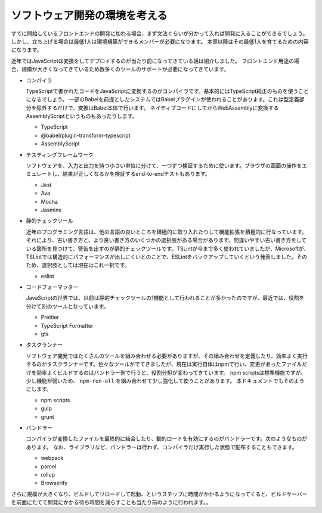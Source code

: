 ソフトウェア開発の環境を考える
=================================

すでに開始しているフロントエンドの開発に加わる場合、まず文法ぐらいが分かって入れば開発に入ることができるでしょう。
しかし、立ち上げる場合は最低1人は環境構築ができるメンバーが必要になります。
本章以降はその最低1人を育てるための内容になります。

近年ではJavaScriptは変換をしてデプロイするのが当たり前になってきている話は紹介しました。
フロントエンド用途の場合、規模が大きくなってきているため数多くのツールのサポートが必要になってきています。

* コンパイラ

  TypeScriptで書かれたコードをJavaScriptに変換するのがコンパイラです。基本的にはTypeScript純正のものを使うことになるでしょう。
  一部のBabelを前提としたシステムではBabelプラグインが使われることがあります。これは型定義部分を除外するだけで、変換はBabel本体で行います。
  ネイティブコードにしてからWebAssemblyに変換するAssemblyScriptというものもあったりします。

  * TypeScript
  * @babel/plugin-transform-typescript
  * AssemblyScript

* テスティングフレームワーク

  ソフトウェアを、入力と出力を持つ小さい単位に分けて、一つずつ検証するために使います。ブラウザの画面の操作をエミュレートし、結果が正しくなるかを検証するend-to-endテストもあります。

  * Jest
  * Ava
  * Mocha
  * Jasmine

* 静的チェックツール

  近年のプログラミング言語は、他の言語の良いところを積極的に取り入れたりして機能拡張を積極的に行なっています。それにより、古い書き方と、より良い書き方のいくつかの選択肢がある場合があります。間違いやすい古い書き方をしている箇所を見つけて、警告を出すのが静的チェックツールです。TSLintが今まで多く使われていましたが、Microsoftが、TSLintでは構造的にパフォーマンスが出しにくいとのことで、ESLintをバックアップしていくという発表しました。そのため、選択肢としては現在はこれ一択です。

  * eslint

* コードフォーマッター

  JavaScriptの世界では、以前は静的チェックツールの1機能として行われることが多かったのですが、最近では、役割を分けて別のツールとなっています。

  * Prettier
  * TypeScript Formatter
  * gts

* タスクランナー

  ソフトウェア開発ではたくさんのツールを組み合わせる必要がありますが、その組み合わせを定義したり、効率よく実行するのがタスクランナーです。色々なツールがでてきましたが、現在は実行自体はnpmで行い、変更があったファイルだけを効率よくビルドするのはバンドラー側で行うと、役割分担が変わってきています。
  npm scriptsは標準機能ですが、少し機能が弱いため、 ``npm-run-all`` を組み合わせて少し強化して使うことがあります。
  本ドキュメントでもそのようにします。

  * npm scripts
  * gulp
  * grunt

* バンドラー

  コンパイラが変換したファイルを最終的に結合したり、動的ロードを有効にするのがバンドラーです。次のようなものがあります。
  なお、ライブラリなど、バンドラーは行わず、コンパイラだけ実行した状態で配布することもできます。

  * webpack
  * parcel
  * rollup
  * Browserify

さらに規模が大きくなり、ビルドしてリロードして起動、というステップに時間がかかるようになってくると、ビルドサーバーを前面にたてて開発にかかる待ち時間を減らすことも当たり前のように行われます。。

.. todo::

   あとで、開発サーバーとかもろもろについて語る
